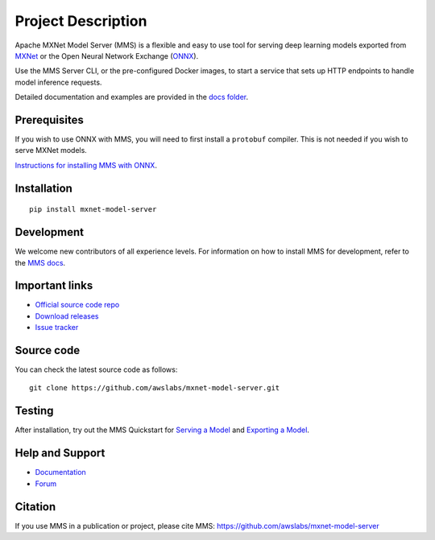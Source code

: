Project Description
===================

Apache MXNet Model Server (MMS) is a flexible and easy to use tool for
serving deep learning models exported from `MXNet <http://mxnet.io/>`__
or the Open Neural Network Exchange (`ONNX <http://onnx.ai/>`__).

Use the MMS Server CLI, or the pre-configured Docker images, to start a
service that sets up HTTP endpoints to handle model inference requests.

Detailed documentation and examples are provided in the `docs
folder <docs/README.md>`__.

Prerequisites
-------------

If you wish to use ONNX with MMS, you will need to first install a
``protobuf`` compiler. This is not needed if you wish to serve MXNet
models.

`Instructions for installing MMS with
ONNX <https://github.com/awslabs/mxnet-model-server#install-with-pip>`__.

Installation
------------

::

    pip install mxnet-model-server

Development
-----------

We welcome new contributors of all experience levels. For information on
how to install MMS for development, refer to the `MMS
docs <https://github.com/awslabs/mxnet-model-server/blob/master/docs/install.md>`__.

Important links
---------------

-  `Official source code
   repo <https://github.com/awslabs/mxnet-model-server>`__
-  `Download
   releases <https://pypi.org/project/mxnet-model-server/#files>`__
-  `Issue
   tracker <https://github.com/awslabs/mxnet-model-server/issues>`__

Source code
-----------

You can check the latest source code as follows:

::

    git clone https://github.com/awslabs/mxnet-model-server.git

Testing
-------

After installation, try out the MMS Quickstart for `Serving a
Model <https://github.com/awslabs/mxnet-model-server/blob/master/README.md#serve-a-model>`__
and `Exporting a
Model <https://github.com/awslabs/mxnet-model-server/blob/master/README.md#export-a-model>`__.

Help and Support
----------------

-  `Documentation <https://github.com/awslabs/mxnet-model-server/blob/master/docs/README.md>`__
-  `Forum <https://discuss.mxnet.io/latest>`__

Citation
--------

If you use MMS in a publication or project, please cite MMS:
https://github.com/awslabs/mxnet-model-server

